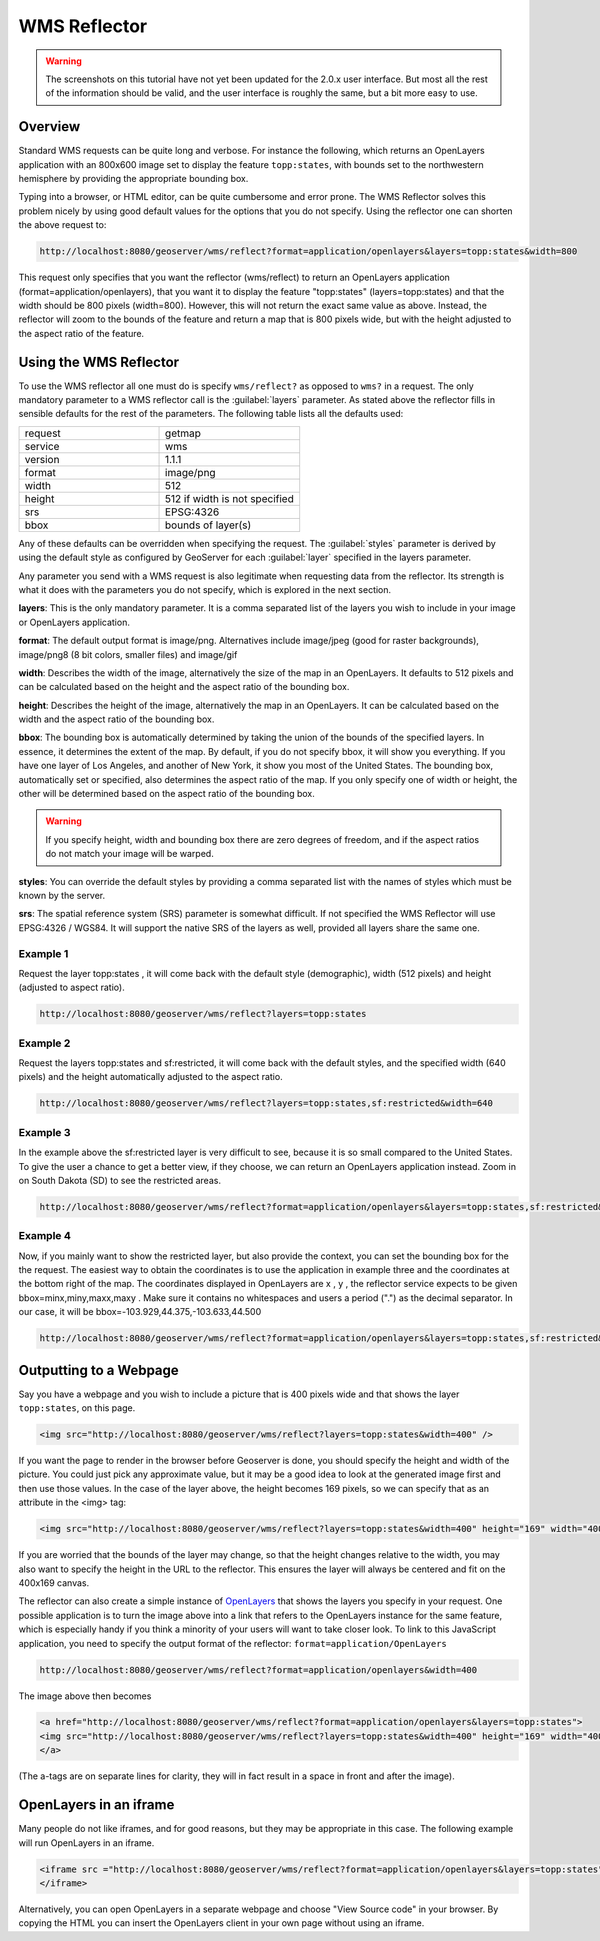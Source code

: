 .. tutorials_wmsreflector:

WMS Reflector
=============
.. warning:: The screenshots on this tutorial have not yet been updated for the 2.0.x user interface.  But most all the rest of the information should be valid, and the user interface is roughly the same, but a bit more easy to use.

Overview
--------
Standard WMS requests can be quite long and verbose. For instance the following, which returns an OpenLayers application with an 800x600 image set to display the feature ``topp:states``, with bounds set to the northwestern hemisphere by providing the appropriate bounding box.

.. code-block:: html
      http://localhost:8080/geoserver/wms?service=WMS&request=GetMap&version=1.1.1&format=application/openlayers&width=800&height=600&srs=EPSG:4326&layers=topp:states&styles=population&bbox=-180,0,0,90
  
Typing into a browser, or HTML editor, can be quite cumbersome and error prone. The WMS Reflector solves this problem nicely by using good default values for the options that you do not specify. Using the reflector one can shorten the above request to:

.. code-block:: html

    http://localhost:8080/geoserver/wms/reflect?format=application/openlayers&layers=topp:states&width=800
  
This request only specifies that  you want the reflector (wms/reflect) to return an OpenLayers application (format=application/openlayers), that you want it to display the feature "topp:states" (layers=topp:states) and that the width should be 800 pixels (width=800). However, this will not return the exact same value as above. Instead, the reflector will zoom to the bounds of the feature and return a map that is 800 pixels wide, but with the height adjusted to the aspect ratio of the feature.

Using the WMS Reflector
-----------------------
To use the WMS reflector all one must do is specify ``wms/reflect?`` as opposed to ``wms?`` in a request. The only mandatory parameter to a WMS reflector call is the :guilabel:`layers` parameter. As stated above the reflector fills in sensible defaults for the rest of the parameters. The following table lists all the defaults used:

.. list-table::
   :widths: 50 50  

   * - request
     - getmap
   * - service
     - wms
   * - version
     - 1.1.1 
   * - format
     - image/png 
   * - width
     - 512
   * - height
     - 512 if width is not specified 
   * - srs
     - EPSG:4326 
   * - bbox
     - bounds of layer(s) 
     
Any of these defaults can be overridden when specifying the request. The :guilabel:`styles` parameter is derived by using the default style as configured by GeoServer for each :guilabel:`layer` specified in the layers parameter.

Any parameter you send with a WMS request is also legitimate when requesting data from the reflector. Its strength is what it does with the parameters you do not specify, which is explored in the next section.

**layers**: This is the only mandatory parameter. It is a comma separated list of the layers you wish to include in your image or OpenLayers application.

**format**: The default output format is image/png. Alternatives include image/jpeg (good for raster backgrounds), image/png8 (8 bit colors, smaller files) and image/gif

**width**: Describes the width of the image, alternatively the size of the map in an OpenLayers. It defaults to 512 pixels and can be calculated based on the height and the aspect ratio of the bounding box.

**height**: Describes the height of the image, alternatively the map in an OpenLayers. It can be calculated based on the width and the aspect ratio of the bounding box.

**bbox**: The bounding box is automatically determined by taking the union of the bounds of the specified layers. In essence, it determines the extent of the map. By default, if you do not specify bbox, it will show you everything. If you have one layer of Los Angeles, and another of New York, it show you most of the United States. The bounding box, automatically set or specified, also determines the aspect ratio of the map. If you only specify one of width or height, the other will be determined based on the aspect ratio of the bounding box. 

.. Warning:: If you specify height, width and bounding box there are zero degrees of freedom, and if the aspect ratios do not match your image will be warped.

**styles**: You can override the default styles by providing a comma separated list with the names of styles which must be known by the server.

**srs**: The spatial reference system (SRS) parameter is somewhat difficult. If not specified the WMS Reflector will use EPSG:4326 / WGS84. It will support the native SRS of the layers as well, provided all layers share the same one.

Example 1
`````````
Request the layer topp:states , it will come back with the default style (demographic), width (512 pixels) and height (adjusted to aspect ratio).

.. code-block:: html

    http://localhost:8080/geoserver/wms/reflect?layers=topp:states

Example 2
`````````
Request the layers topp:states and sf:restricted, it will come back with the default styles, and the specified width (640 pixels) and the height automatically adjusted to the aspect ratio.

.. code-block:: html

    http://localhost:8080/geoserver/wms/reflect?layers=topp:states,sf:restricted&width=640

Example 3
`````````
In the example above the sf:restricted layer is very difficult to see, because it is so small compared to the United States. To give the user a chance to get a better view, if they choose, we can return an OpenLayers application instead. Zoom in on South Dakota (SD) to see the restricted areas.

.. code-block:: html

    http://localhost:8080/geoserver/wms/reflect?format=application/openlayers&layers=topp:states,sf:restricted&width=640
    
Example 4
`````````
Now, if you mainly want to show the restricted layer, but also provide the context, you can set the bounding box for the the request. The easiest way to obtain the coordinates is to use the application in example three and the coordinates at the bottom right of the map. The coordinates displayed in OpenLayers are x , y , the reflector service expects to be given bbox=minx,miny,maxx,maxy . Make sure it contains no whitespaces and users a period (".") as the decimal separator. In our case, it will be bbox=-103.929,44.375,-103.633,44.500 

.. code-block:: html

  http://localhost:8080/geoserver/wms/reflect?format=application/openlayers&layers=topp:states,sf:restricted&width=640&bbox=-103.929,44.375,-103.633,44.500
  
Outputting to a Webpage
-----------------------
Say you have a webpage and you wish to include a picture that is 400 pixels wide and that shows the layer ``topp:states``,  on this page.  

.. code-block:: html

  <img src="http://localhost:8080/geoserver/wms/reflect?layers=topp:states&width=400" />

If you want the page to render in the browser before Geoserver is done, you should specify the height and width of the picture. You could just pick any approximate value, but it may be a good idea to look at the generated image first and then use those values. In the case of the layer above, the height becomes 169 pixels, so we can specify that as an attribute in the <img> tag:

.. code-block:: html

  <img src="http://localhost:8080/geoserver/wms/reflect?layers=topp:states&width=400" height="169" width="400"/>
  
If you are worried that the bounds of the layer may change, so that the height changes relative to the width, you may also want to specify the height in the URL to the reflector. This ensures the layer will always be centered and fit on the 400x169 canvas.

The reflector can also create a simple instance of `OpenLayers <http://www.openlayers.org/>`_ that shows the layers you specify in your request. One possible application is to turn the image above into a link that refers to the OpenLayers instance for the same feature, which is especially handy if you think a minority of your users will want to take closer look. To link to this JavaScript application, you need to specify the output format of the reflector: ``format=application/OpenLayers``
  
.. code-block:: html

    http://localhost:8080/geoserver/wms/reflect?format=application/openlayers&width=400
    
The image above then becomes

.. code-block:: html

    <a href="http://localhost:8080/geoserver/wms/reflect?format=application/openlayers&layers=topp:states">
    <img src="http://localhost:8080/geoserver/wms/reflect?layers=topp:states&width=400" height="169" width="400" />
    </a>
    
(The a-tags are on separate lines for clarity,  they will in fact result in a space in front and after the image).

OpenLayers in an iframe
-----------------------
Many people do not like iframes, and for good reasons, but they may be appropriate in this case. The following example will run OpenLayers in an iframe.

.. code-block:: html

  <iframe src ="http://localhost:8080/geoserver/wms/reflect?format=application/openlayers&layers=topp:states" width="100%">
  </iframe>
  
Alternatively, you can open OpenLayers in a separate webpage and choose "View Source code" in your browser. By copying the HTML you can insert the OpenLayers client in your own page without using an iframe.













  